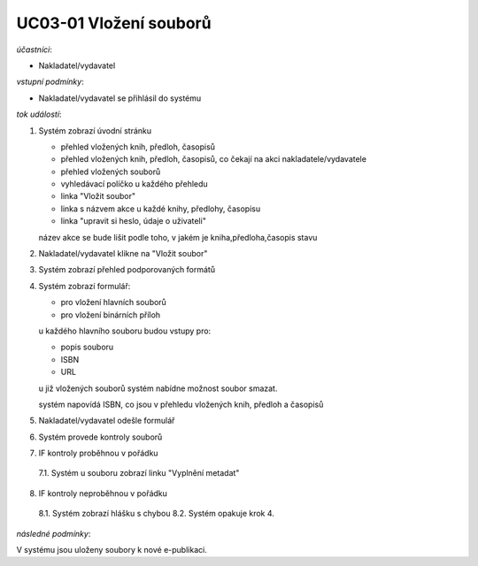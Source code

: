 UC03-01 Vložení souborů
~~~~~~~~~~~~~~~~~~~~~~~

*účastníci*:

- Nakladatel/vydavatel

*vstupní podmínky*:

- Nakladatel/vydavatel se přihlásil do systému

*tok událostí*:

1. Systém zobrazí úvodní stránku
   
   - přehled vložených knih, předloh, časopisů
   - přehled vložených knih, předloh, časopisů, co čekají na akci nakladatele/vydavatele
   - přehled vložených souborů
   - vyhledávací políčko u každého přehledu
   - linka "Vložit soubor"
   - linka s názvem akce u každé knihy, předlohy, časopisu 
   - linka "upravit si heslo, údaje o uživateli"
   
   název akce se bude lišit podle toho, v jakém je kniha,předloha,časopis stavu

2. Nakladatel/vydavatel klikne na "Vložit soubor"
3. Systém zobrazí přehled podporovaných formátů
4. Systém zobrazí formulář:
   
   - pro vložení hlavních souborů
   - pro vložení binárních příloh

   u každého hlavního souboru budou vstupy pro:

   - popis souboru
   - ISBN
   - URL

   u již vložených souborů systém nabídne možnost soubor smazat.

   systém napovídá ISBN, co jsou v přehledu vložených knih, předloh a časopisů

5. Nakladatel/vydavatel odešle formulář
6. Systém provede kontroly souborů
7. IF kontroly proběhnou v pořádku
  
  7.1. Systém u souboru zobrazí linku "Vyplnění metadat"

8. IF kontroly neproběhnou v pořádku

  8.1. Systém zobrazí hlášku s chybou
  8.2. Systém opakuje krok 4.

*následné podmínky*:

V systému jsou uloženy soubory k nové e-publikaci.

